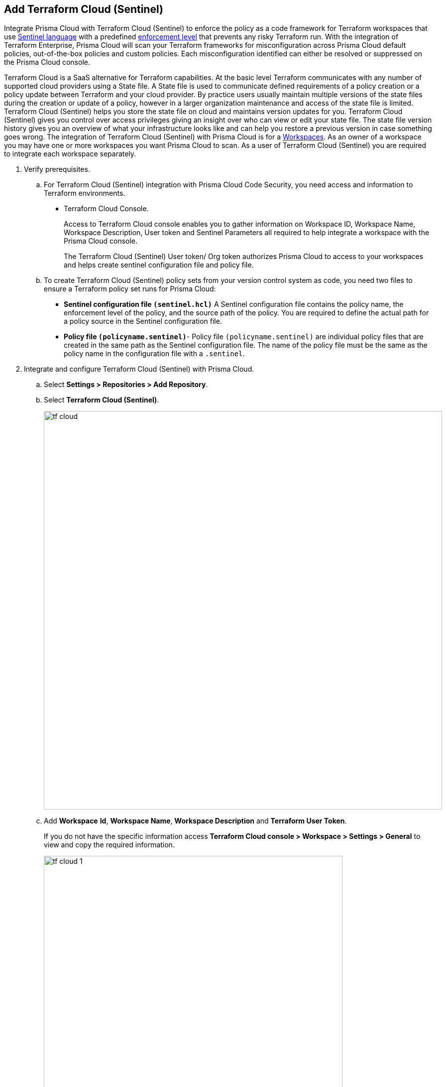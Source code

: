 :topic_type: task

[.task]
== Add Terraform Cloud (Sentinel)

Integrate Prisma Cloud with Terraform Cloud (Sentinel) to enforce the policy as a code framework for Terraform workspaces that use https://www.terraform.io/cloud-docs/sentinel[Sentinel language] with a predefined https://www.terraform.io/cloud-docs/sentinel/manage-policies#enforcement-levels[enforcement level] that prevents any risky Terraform run. With the integration of Terraform Enterprise, Prisma Cloud will scan your Terraform frameworks for misconfiguration across Prisma Cloud default policies, out-of-the-box policies and custom policies.  Each misconfiguration identified can either be resolved or suppressed on the Prisma Cloud console.

Terraform Cloud is a SaaS alternative for Terraform capabilities. At the basic level Terraform communicates with any number of supported cloud providers using a State file. A State file is used to communicate defined requirements of a policy creation or a policy update between Terraform and your cloud provider. By practice users usually maintain multiple versions of the state files during the creation or update of a policy, however in a larger organization maintenance and access of the state file is limited. Terraform Cloud (Sentinel) helps you store the state file on cloud and maintains version updates for you. Terraform Cloud (Sentinel) gives you control over access privileges giving an insight over who can view or edit your state file. The state file version history gives you an overview of what your infrastructure looks like and can help you restore a previous version in case something goes wrong.
The integration of Terraform Cloud (Sentinel) with Prisma Cloud is for a https://www.terraform.io/cloud-docs/workspaces[Workspaces]. As an owner of a workspace you may have one or more workspaces you want Prisma Cloud to scan. As a user of Terraform Cloud (Sentinel) you are required to integrate each workspace separately.


[.procedure]

. Verify prerequisites.

.. For Terraform Cloud (Sentinel) integration with Prisma Cloud Code Security, you need access and information to Terraform environments.
+
* Terraform Cloud Console.
+
Access to Terraform Cloud console enables you to gather information on Workspace ID,  Workspace Name, Workspace Description, User token and Sentinel Parameters all required to help integrate a workspace with the Prisma Cloud console.
+
The Terraform Cloud (Sentinel) User token/ Org token authorizes Prisma Cloud to access to your workspaces and helps create sentinel configuration file and policy file.

.. To create Terraform Cloud (Sentinel) policy sets from your version control system as code, you need two files to ensure a Terraform policy set runs for Prisma Cloud:

* *Sentinel configuration file `(sentinel.hcl)`* A Sentinel configuration file contains the policy name, the enforcement level of the policy, and the source path of the policy. You are required to define the actual path for a policy source in the Sentinel configuration file.

* *Policy file `(policyname.sentinel)`*- Policy file `(policyname.sentinel)` are individual policy files that are created  in the same path as the Sentinel configuration file. The name of the policy file must be the same as the policy name in the configuration file with a `.sentinel`.

. Integrate and configure Terraform Cloud (Sentinel) with Prisma Cloud.

.. Select *Settings > Repositories > Add Repository*.

.. Select *Terraform Cloud (Sentinel)*.
+
image::tf-cloud.png[width=800]

.. Add *Workspace* *Id*, *Workspace Name*, *Workspace Description* and *Terraform User Token*.
+
If you do not have the specific information access *Terraform Cloud console > Workspace > Settings > General* to view and copy the required information.
+
image::tf-cloud-1.png[width=600]

.. Select *Next*.
+
image::tf-cloud-2.png[width=600]

. Create Sentinel files within your version control system.
+
You need two Sentinel files — `sentinel.hcl` file and `prismacloud.sentinel` file to ensure Terraform policy set runs with Prisma Cloud configurations.

.. Create a `sentinel.hcl` file locally or in your VCS (version control system).

.. Copy and then paste the code from Prisma Cloud console in the new `sentinel.hcl` file.
+
The code helps you define your policy and the enforcement level of the policy within Terraform Enterprise.
+
image::tf-cloud-3.png[width=600]

.. Edit the source path `{PATH_TO_FILE}` to the location of the `sentinel.hcl` file in the code and then select *Next*.

.. Create a `prismacloud.sentinel` file locally or in your VCS (version control system).

.. Copy and then paste the code from Prisma Cloud console in the new `prismacloud.sentinel` file and then select *Next*.
+
image::tf-cloud-4.png[width=600]

. Connect Policy Set on Terraform Cloud console.

.. Access Terraform Cloud console  and then select  *Settings > Policy sets > Connect a new policy set*.
+
image::tf-cloud-5.png[width=600]

.. Select the version control system, the repository, branch and the repository path.
+
If the sentinel files are local then select *NO VCS connection*.

.. Add *Name* and *Description* of the policy.
+
image::tf-cloud-6.png[width=600]

.. Select *Scope of Policies*.
+
*Policies enforced on selected workspaces* is the default selection.
+
image::tf-cloud-7.png[width=600]

.. Select *Connect policy set*.
+
image::tf-cloud-8.png[width=600]

.. Select *Settings > Policy Set > Sentinel Parameters* and select *Add parameter*.

.. Add *api_key* and then select *Sensitive*.

.. Access *Workspaces > Workspace > Actions >Start new plan* to validate the new policy set against the workspace.
+
image::tf-cloud-9.png[width=600]
+
Access *Code Security > Projects* to view the latest integrated Terraform Cloud (Sentinel) repository to xref:../../scan-monitor/monitor-fix-issues-in-scan/monitor-fix-issues-in-scan.adoc[Suppress] or xref:../../scan-monitor/monitor-fix-issues-in-scan/monitor-fix-issues-in-scan.adoc[Fix] the policy misconfigurations.













